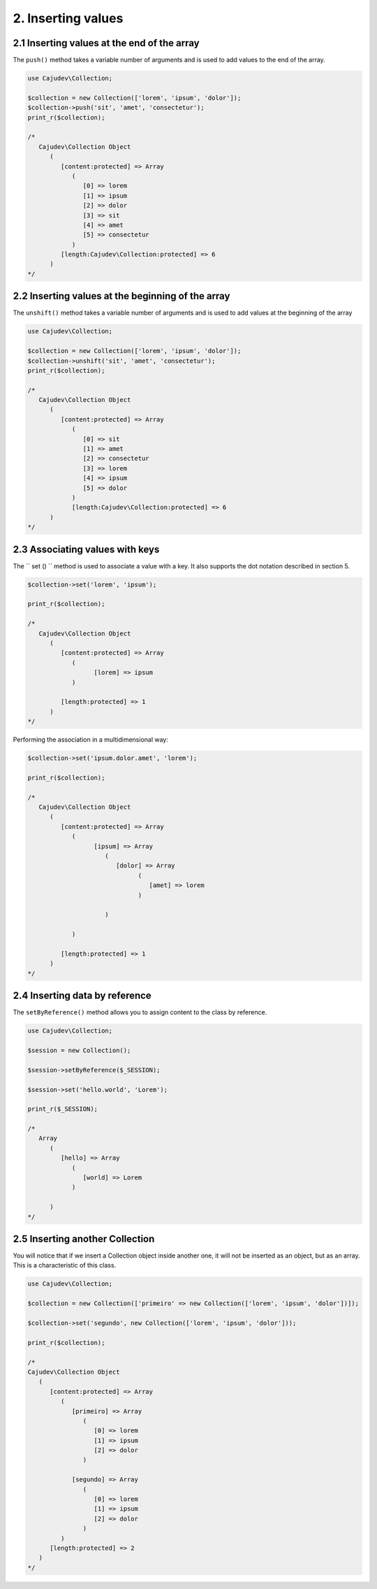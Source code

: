 ===================
2. Inserting values
===================

2.1 Inserting values ​​at the end of the array
--------------------------------------------

.. raw:: php
   
   <?php
   
   highlight_string('<?php function push(string ...$values): self');

The ``push()`` method takes a variable number of arguments and is used to add values ​​to the end of the array.

.. code:: php

   use Cajudev\Collection;

   $collection = new Collection(['lorem', 'ipsum', 'dolor']);
   $collection->push('sit', 'amet', 'consectetur');
   print_r($collection);

   /*
      Cajudev\Collection Object
         (
            [content:protected] => Array
               (
                  [0] => lorem
                  [1] => ipsum
                  [2] => dolor
                  [3] => sit
                  [4] => amet
                  [5] => consectetur
               )
            [length:Cajudev\Collection:protected] => 6
         )
   */

2.2 Inserting values ​​at the beginning of the array
--------------------------------------------------

The ``unshift()`` method takes a variable number of arguments and is used to add values ​​at the beginning of the array

.. code:: php

   use Cajudev\Collection;

   $collection = new Collection(['lorem', 'ipsum', 'dolor']);
   $collection->unshift('sit', 'amet', 'consectetur');
   print_r($collection);

   /*
      Cajudev\Collection Object
         (
            [content:protected] => Array
               (
                  [0] => sit
                  [1] => amet
                  [2] => consectetur
                  [3] => lorem
                  [4] => ipsum
                  [5] => dolor
               )
               [length:Cajudev\Collection:protected] => 6
         )
   */

2.3 Associating values ​​with keys
--------------------------------

The `` set () `` method is used to associate a value with a key.
It also supports the dot notation described in section 5.

.. code:: php

   $collection->set('lorem', 'ipsum');
   
   print_r($collection);

   /*
      Cajudev\Collection Object
         (
            [content:protected] => Array
               (
                     [lorem] => ipsum
               )

            [length:protected] => 1
         )
   */

Performing the association in a multidimensional way:

.. code:: php

   $collection->set('ipsum.dolor.amet', 'lorem');

   print_r($collection);

   /*
      Cajudev\Collection Object
         (
            [content:protected] => Array
               (
                     [ipsum] => Array
                        (
                           [dolor] => Array
                                 (
                                    [amet] => lorem
                                 )

                        )

               )

            [length:protected] => 1
         )
   */

2.4 Inserting data by reference
-------------------------------

The ``setByReference()`` method allows you to assign content to the class by reference.

.. code:: php

   use Cajudev\Collection;

   $session = new Collection();

   $session->setByReference($_SESSION);
   
   $session->set('hello.world', 'Lorem');

   print_r($_SESSION);

   /*
      Array
         (
            [hello] => Array
               (
                  [world] => Lorem
               )

         )
   */

2.5 Inserting another Collection
--------------------------------

You will notice that if we insert a Collection object inside another one,
it will not be inserted as an object, but as an array. This is a characteristic of this class.

.. code:: php

   use Cajudev\Collection;

   $collection = new Collection(['primeiro' => new Collection(['lorem', 'ipsum', 'dolor'])]);

   $collection->set('segundo', new Collection(['lorem', 'ipsum', 'dolor']));

   print_r($collection);

   /*
   Cajudev\Collection Object
      (
         [content:protected] => Array
            (
               [primeiro] => Array
                  (
                     [0] => lorem
                     [1] => ipsum
                     [2] => dolor
                  )

               [segundo] => Array
                  (
                     [0] => lorem
                     [1] => ipsum
                     [2] => dolor
                  )
            )
         [length:protected] => 2
      )
   */